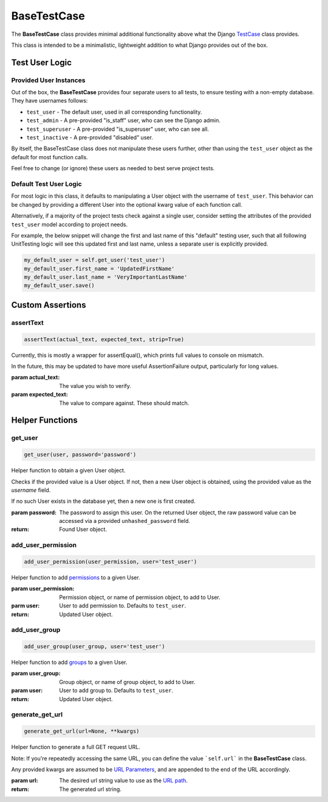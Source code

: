 BaseTestCase
************


The **BaseTestCase** class provides minimal additional functionality above what
the Django
`TestCase <https://docs.djangoproject.com/en/dev/topics/testing/overview/>`_
class provides.

This class is intended to be a minimalistic, lightweight addition to what Django
provides out of the box.


Test User Logic
===============

Provided User Instances
-----------------------

Out of the box, the **BaseTestCase** provides four separate users to all tests,
to ensure testing with a non-empty database. They have usernames follows:

* ``test_user`` - The default user, used in all corresponding functionality.
* ``test_admin`` - A pre-provided "is_staff" user, who can see the Django admin.
* ``test_superuser`` - A pre-provided "is_superuser" user, who can see all.
* ``test_inactive`` - A pre-provided "disabled" user.

By itself, the BaseTestCase class does not manipulate these users further, other
than using the ``test_user`` object as the default for most function calls.

Feel free to change (or ignore) these users as needed to best serve project
tests.


Default Test User Logic
-----------------------

For most logic in this class, it defaults to manipulating a User object with
the username of ``test_user``. This behavior can be changed by providing a
different User into the optional kwarg value of each function call.

Alternatively, if a majority of the project tests check against a single user,
consider setting the attributes of the provided ``test_user`` model according
to project needs.

For example, the below snippet will change the first and last name of this
"default" testing user, such that all following UnitTesting logic will see this
updated first and last name, unless a separate user is explicitly provided.

.. code:: python

   my_default_user = self.get_user('test_user')
   my_default_user.first_name = 'UpdatedFirstName'
   my_default_user.last_name = 'VeryImportantLastName'
   my_default_user.save()


Custom Assertions
=================

assertText
----------

.. code::

    assertText(actual_text, expected_text, strip=True)


Currently, this is mostly a wrapper for assertEqual(), which prints full
values to console on mismatch.

In the future, this may be updated to have more useful AssertionFailure
output, particularly for long values.

:param actual_text: The value you wish to verify.
:param expected_text: The value to compare against. These should match.


Helper Functions
================


get_user
--------

.. code::

    get_user(user, password='password')

Helper function to obtain a given User object.

Checks if the provided value is a User object. If not, then a new User object
is obtained, using the provided value as the `username` field.

If no such User exists in the database yet, then a new one is first created.

:param password: The password to assign this user. On the returned User
                object, the raw password value can be accessed via a
                provided ``unhashed_password`` field.

:return: Found User object.


add_user_permission
-------------------

.. code::

    add_user_permission(user_permission, user='test_user')

Helper function to add
`permissions <https://docs.djangoproject.com/en/dev/topics/auth/default/#permissions-and-authorization>`_
to a given User.

:param user_permission: Permission object, or name of permission object, to
                       add to User.
:parm user: User to add permission to. Defaults to ``test_user``.

:return: Updated User object.


add_user_group
--------------

.. code::

    add_user_group(user_group, user='test_user')

Helper function to add
`groups <https://docs.djangoproject.com/en/dev/topics/auth/default/#groups>`_
to a given User.

:param user_group: Group object, or name of group object, to add to User.
:param user: User to add group to. Defaults to ``test_user``.

:return: Updated User object.


generate_get_url
----------------

.. code::

    generate_get_url(url=None, **kwargs)

Helper function to generate a full GET request URL.

Note: If you're repeatedly accessing the same URL, you can define the value
```self.url``` in the **BaseTestCase** class.

Any provided kwargs are assumed to be
`URL Parameters <https://developer.mozilla.org/en-US/docs/Learn/Common_questions/What_is_a_URL#parameters>`_,
and are appended to the end of the URL accordingly.

:param url: The desired url string value to use as the
           `URL path <https://developer.mozilla.org/en-US/docs/Learn/Common_questions/What_is_a_URL#path_to_resource>`_.

:return: The generated url string.
